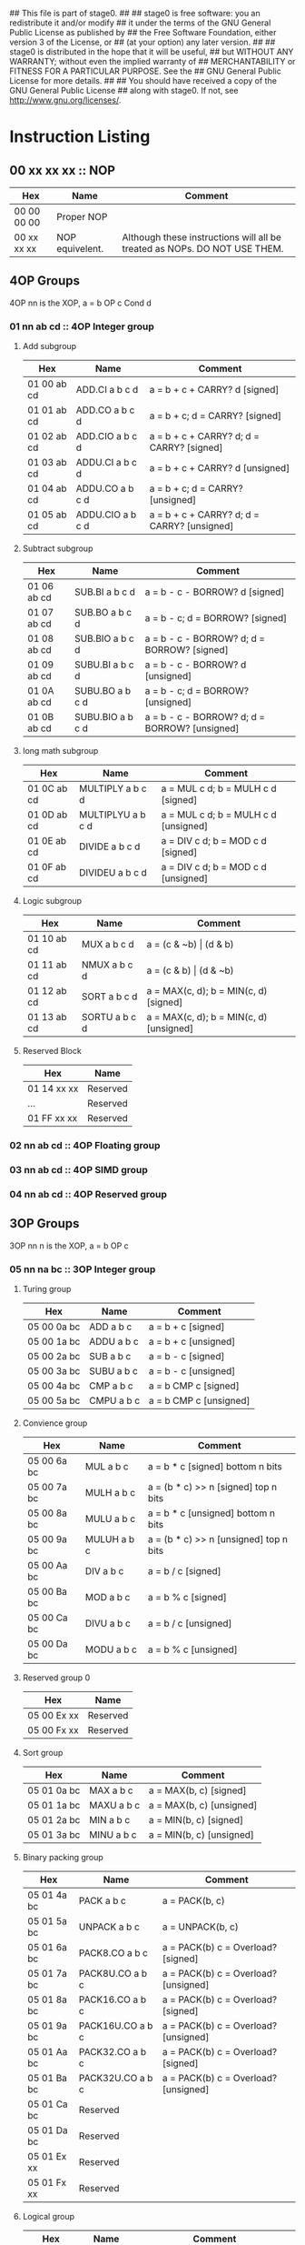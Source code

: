 ## This file is part of stage0.
##
## stage0 is free software: you an redistribute it and/or modify
## it under the terms of the GNU General Public License as published by
## the Free Software Foundation, either version 3 of the License, or
## (at your option) any later version.
##
## stage0 is distributed in the hope that it will be useful,
## but WITHOUT ANY WARRANTY; without even the implied warranty of
## MERCHANTABILITY or FITNESS FOR A PARTICULAR PURPOSE.  See the
## GNU General Public License for more details.
##
## You should have received a copy of the GNU General Public License
## along with stage0.  If not, see <http://www.gnu.org/licenses/>.

* Instruction Listing
** 00 xx xx xx :: NOP
| Hex         | Name            | Comment                                                                   |
|-------------+-----------------+---------------------------------------------------------------------------|
| 00 00 00 00 | Proper NOP      |                                                                           |
| 00 xx xx xx | NOP equivelent. | Although these instructions will all be treated as NOPs. DO NOT USE THEM. |

** 4OP Groups
4OP nn is the XOP,  a = b OP c Cond d

*** 01 nn ab cd :: 4OP Integer group
**** Add subgroup
| Hex         | Name             | Comment                                     |
|-------------+------------------+---------------------------------------------|
| 01 00 ab cd | ADD.CI a b c d   | a = b + c + CARRY? d [signed]               |
| 01 01 ab cd | ADD.CO a b c d   | a = b + c; d = CARRY? [signed]              |
| 01 02 ab cd | ADD.CIO a b c d  | a = b + c + CARRY? d; d = CARRY? [signed]   |
| 01 03 ab cd | ADDU.CI a b c d  | a = b + c + CARRY? d  [unsigned]            |
| 01 04 ab cd | ADDU.CO a b c d  | a = b + c; d = CARRY? [unsigned]            |
| 01 05 ab cd | ADDU.CIO a b c d | a = b + c + CARRY? d; d = CARRY? [unsigned] |

**** Subtract subgroup
| Hex         | Name             | Comment                                       |
|-------------+------------------+-----------------------------------------------|
| 01 06 ab cd | SUB.BI a b c d   | a = b - c - BORROW? d [signed]                |
| 01 07 ab cd | SUB.BO a b c d   | a = b - c; d = BORROW? [signed]               |
| 01 08 ab cd | SUB.BIO a b c d  | a = b - c - BORROW? d; d = BORROW? [signed]   |
| 01 09 ab cd | SUBU.BI a b c d  | a = b - c - BORROW? d [unsigned]              |
| 01 0A ab cd | SUBU.BO a b c d  | a = b - c; d = BORROW? [unsigned]             |
| 01 0B ab cd | SUBU.BIO a b c d | a = b - c - BORROW? d; d = BORROW? [unsigned] |

**** long math subgroup
| Hex         | Name              | Comment                              |
|-------------+-------------------+--------------------------------------|
| 01 0C ab cd | MULTIPLY a b c d  | a = MUL c d; b = MULH c d [signed]   |
| 01 0D ab cd | MULTIPLYU a b c d | a = MUL c d; b = MULH c d [unsigned] |
| 01 0E ab cd | DIVIDE a b c d    | a = DIV c d; b = MOD c d [signed]    |
| 01 0F ab cd | DIVIDEU a b c d   | a = DIV c d; b = MOD c d [unsigned]  |

**** Logic subgroup
| Hex         | Name          | Comment                                 |
|-------------+---------------+-----------------------------------------|
| 01 10 ab cd | MUX a b c d   | a = (c & ~b) \vert (d & b)              |
| 01 11 ab cd | NMUX a b c d  | a = (c & b) \vert (d & ~b)              |
| 01 12 ab cd | SORT a b c d  | a = MAX(c, d); b = MIN(c, d) [signed]   |
| 01 13 ab cd | SORTU a b c d | a = MAX(c, d); b = MIN(c, d) [unsigned] |

**** Reserved Block
| Hex         | Name     |
|-------------+----------|
| 01 14 xx xx | Reserved |
| ...         | Reserved |
| 01 FF xx xx | Reserved |

*** 02 nn ab cd :: 4OP Floating group
*** 03 nn ab cd :: 4OP SIMD group
*** 04 nn ab cd :: 4OP Reserved group

** 3OP Groups
3OP nn n is the XOP, a = b OP c
*** 05 nn na bc :: 3OP Integer group
**** Turing group
| Hex         | Name       | Comment                |
|-------------+------------+------------------------|
| 05 00 0a bc | ADD a b c  | a = b + c [signed]     |
| 05 00 1a bc | ADDU a b c | a = b + c [unsigned]   |
| 05 00 2a bc | SUB a b c  | a = b - c [signed]     |
| 05 00 3a bc | SUBU a b c | a = b - c [unsigned]   |
| 05 00 4a bc | CMP a b c  | a = b CMP c [signed]   |
| 05 00 5a bc | CMPU a b c | a = b CMP c [unsigned] |

**** Convience group
| Hex         | Name        | Comment                                |
|-------------+-------------+----------------------------------------|
| 05 00 6a bc | MUL a b c   | a = b * c [signed] bottom n bits       |
| 05 00 7a bc | MULH a b c  | a = (b * c) >> n [signed] top n bits   |
| 05 00 8a bc | MULU a b c  | a = b * c [unsigned] bottom n bits     |
| 05 00 9a bc | MULUH a b c | a = (b * c) >> n [unsigned] top n bits |
| 05 00 Aa bc | DIV a b c   | a = b / c [signed]                     |
| 05 00 Ba bc | MOD a b c   | a = b % c [signed]                     |
| 05 00 Ca bc | DIVU a b c  | a = b / c [unsigned]                   |
| 05 00 Da bc | MODU a b c  | a = b % c [unsigned]                   |

**** Reserved group 0
| Hex         | Name     |
|-------------+----------|
| 05 00 Ex xx | Reserved |
| 05 00 Fx xx | Reserved |

**** Sort group
| Hex         | Name       | Comment                  |
|-------------+------------+--------------------------|
| 05 01 0a bc | MAX a b c  | a = MAX(b, c) [signed]   |
| 05 01 1a bc | MAXU a b c | a = MAX(b, c) [unsigned] |
| 05 01 2a bc | MIN a b c  | a = MIN(b, c) [signed]   |
| 05 01 3a bc | MINU a b c | a = MIN(b, c) [unsigned] |

**** Binary packing group
| Hex         | Name             | Comment                              |
|-------------+------------------+--------------------------------------|
| 05 01 4a bc | PACK a b c       | a = PACK(b, c) [[./img/pack.gif]]        |
| 05 01 5a bc | UNPACK a b c     | a = UNPACK(b, c)  [[./img/unpack.gif]]   |
| 05 01 6a bc | PACK8.CO a b c   | a = PACK(b) c = Overload? [signed]   |
| 05 01 7a bc | PACK8U.CO a b c  | a = PACK(b) c = Overload? [unsigned] |
| 05 01 8a bc | PACK16.CO a b c  | a = PACK(b) c = Overload? [signed]   |
| 05 01 9a bc | PACK16U.CO a b c | a = PACK(b) c = Overload? [unsigned] |
| 05 01 Aa bc | PACK32.CO a b c  | a = PACK(b) c = Overload? [signed]   |
| 05 01 Ba bc | PACK32U.CO a b c | a = PACK(b) c = Overload? [unsigned] |
| 05 01 Ca bc | Reserved         |                                      |
| 05 01 Da bc | Reserved         |                                      |
| 05 01 Ex xx | Reserved         |                                      |
| 05 01 Fx xx | Reserved         |                                      |

**** Logical group
| Hex         | Name       | Comment                               |
|-------------+------------+---------------------------------------|
| 05 02 0a bc | AND a b c  | a = b & c                             |
| 05 02 1a bc | OR a b c   | a = b \vert c                         |
| 05 02 2a bc | XOR a b c  | a = b XOR c                           |
| 05 02 3a bc | NAND a b c | a != b & c                            |
| 05 02 4a bc | NOR a b c  | a != b \vert c                        |
| 05 02 5a bc | XNOR a b c | a != b XOR c                          |
| 05 02 6a bc | MPQ a b c  | a = b MPQ c [Converse Nonimplication] |
| 05 02 7a bc | LPQ a b c  | a = b LPQ c [Material Nonimplication] |
| 05 02 8a bc | CPQ a b c  | a = b CPQ c [Material Implication]    |
| 05 02 9a bc | BPQ a b c  | a = b BPQ c [Converse Implication]    |

**** Reserved group 1
| Hex         | Name     |
|-------------+----------|
| 05 02 Ax xx | Reserved |
| ...         | Reserved |
| 05 02 Fx xx | Reserved |

**** Bit rotation group
| Hex         | Name      | Comment                               |
|-------------+-----------+---------------------------------------|
| 05 03 0a bc | SAL a b c | a = b << c [arithmetically]           |
| 05 03 1a bc | SAR a b c | a = b >> c [arithmetically]           |
| 05 03 2a bc | SL0 a b c | a = b << c [Fill with zeros]          |
| 05 03 3a bc | SR0 a b c | a = b >> c [Fill with zeros]          |
| 05 03 4a bc | SL1 a b c | a = b << c [Fill with ones]           |
| 05 03 5a bc | SR1 a b c | a = b >> c [Fill with ones]           |
| 05 03 6a bc | ROL a b c | a = ROL(b, c) [Circular rotate left]  |
| 05 03 7a bc | ROR a b c | a = ROR(b, c) [Circular rotate right] |

**** Load group
| Hex         | Name           | Comment                        |
|-------------+----------------+--------------------------------|
| 05 03 8a bc | LOADX a b c    | a = MEM[b+c]                   |
| 05 03 9a bc | LOADX8 a b c   | a = MEM[b+c] [signed 8bits]    |
| 05 03 Aa bc | LOADXU8 a b c  | a = MEM[b+c] [unsigned 8bits]  |
| 05 03 Ba bc | LOADX16 a b c  | a = MEM[b+c] [signed 16bits]   |
| 05 03 Ca bc | LOADXU16 a b c | a = MEM[b+c] [unsigned 16bits] |
| 05 03 Da bc | LOADX32 a b c  | a = MEM[b+c] [signed 32bits]   |
| 05 03 Ea bc | LOADXU32 a b c | a = MEM[b+c] [unsigned 32bits] |
| 05 03 Fx xx | Reserved       |                                |
| 05 04 0x xx | Reserved       |                                |
| 05 04 1x xx | Reserved       |                                |
| 05 04 2x xx | Reserved       |                                |
| 05 04 3x xx | Reserved       |                                |
| 05 04 4x xx | Reserved       |                                |
| 05 04 5x xx | Reserved       |                                |
| 05 04 6x xx | Reserved       |                                |
| 05 04 7x xx | Reserved       |                                |

**** Store group
| Hex         | Name           | Comment               |
|-------------+----------------+-----------------------|
| 05 04 8a bc | STOREX a b c   | MEM[b+c] = a          |
| 05 04 9a bc | STOREX8 a b c  | MEM[b+c] = a [8bits]  |
| 05 04 Aa bc | STOREX16 a b c | MEM[b+c] = a [16bits] |
| 05 04 Ba bc | STOREX32 a b c | MEM[b+c] = a [32bits] |
| 05 04 Cx xx | Reserved       |                       |
| 05 04 Dx xx | Reserved       |                       |
| 05 04 Ex xx | Reserved       |                       |
| 05 04 Fx xx | Reserved       |                       |

**** CMPJUMP group
| Hex         | Name              | Comment         |
|-------------+-------------------+-----------------|
| 05 05 0a bc | CMPJUMP.G a b c   | a > b ? PC = c  |
| 05 05 1a bc | CMPJUMP.GE a b c  | a >= b ? PC = c |
| 05 05 2a bc | CMPJUMP.E a b c   | a == b ? PC = c |
| 05 05 3a bc | CMPJUMP.NE a b c  | a != b ? PC = c |
| 05 05 4a bc | CMPJUMP.LE a b c  | a <= b ? PC = c |
| 05 05 5a bc | CMPJUMP.L a b c   | a < b ? PC = c  |
| 05 05 6x xx | Reserved          |                 |
| ...         | Reserved          |                 |
| 05 05 Fx xx | Reserved          |                 |
| 05 06 0a bc | CMPJUMPU.G a b c  | a > b ? PC = c  |
| 05 06 1a bc | CMPJUMPU.GE a b c | a >= b ? PC = c |
| 05 06 2a bc | Reserved          |                 |
| 05 06 3a bc | Reserved          |                 |
| 05 06 4a bc | CMPJUMPU.LE a b c | a <= b ? PC = c |
| 05 06 5a bc | CMPJUMPU.L a b c  | a < b ? PC = c  |
| 05 06 6x xx | Reserved          |                 |
| ...         | Reserved          |                 |
| 05 06 Fx xx | Reserved          |                 |

**** Reserved group 2
| Hex         | Name     |
|-------------+----------|
| 05 07 0x xx | Reserved |
| ...         | Reserved |
| 05 FF Fx xx | Reserved |

*** 06 nn na bc :: 3OP Floating group
*** 07 nn na bc :: 3OP SIMD group
*** 08 nn na bc :: 3OP Reserved group

** 2OP Groups
2OP nn nn is the XOP, a = OP b

*** 09 nn nn ab :: 2OP Integer group
**** Numeric group
| Hex         | Name     | Comment              |
|-------------+----------+----------------------|
| 09 00 00 ab | NEG a b  | a = (b > 0) ? -b : b |
| 09 00 01 ab | ABS a b  | a = \vert b \vert    |
| 09 00 02 ab | NABS a b | a = - \vert b \vert  |

**** Movement group
| Hex         | Name     | Comment      |
|-------------+----------+--------------|
| 09 00 03 ab | SWAP a b | a <=> b      |
| 09 00 04 ab | COPY a b | a = b        |
| 09 00 05 ab | MOVE a b | a = b; b = 0 |
| 09 00 06 ab | NOT a b  | a = !b       |

**** Reserved Block 0
| Hex         | Name     |
|-------------+----------|
| 09 00 07 xx | Reserved |
| ...         | Reserved |
| 09 00 FF xx | Reserved |

**** Function call group
| Hex         | Name       | Comment                                               |
|-------------+------------+-------------------------------------------------------|
| 09 01 00 ab | BRANCH a b | MEM[b] = PC; PC = a                                   |
| 09 01 01 ab | CALL a b   | MEM[b] = PC; b = b + (register size in bytes); PC = a |

**** Stack group
| Hex         | Name       | Comment                                                   |
|-------------+------------+-----------------------------------------------------------|
| 09 02 00 ab | PUSHR a b  | MEM[b] = a; b = b + (register size in bytes)              |
| 09 02 01 ab | PUSH8 a b  | MEM[b] = bottom_8_bits(a); b = b + 1                      |
| 09 02 02 ab | PUSH16 a b | MEM[b] = bottome_16_bits(a); b = b + 2                    |
| 09 02 03 ab | PUSH32 a b | MEM[b] = bottome_32_bits(a); b = b + 4                    |
| 09 02 04 xx | Reserved   |                                                           |
| ...         | Reserved   |                                                           |
| 09 02 7F xx | Reserved   |                                                           |
| 09 02 80 ab | POPR a b   | a = MEM[b]; MEM[b] = 0;  b = b - (register size in bytes) |
| 09 02 81 ab | POP8 a b   | a = MEM[b] (signed); MEM[b] = 0;  b = b - 1               |
| 09 02 82 ab | POPU8 a b  | a = MEM[b] (unsigned); MEM[b] = 0;  b = b - 1             |
| 09 02 83 ab | POP16 a b  | a = MEM[b] (signed); MEM[b] = 0;  b = b - 2               |
| 09 02 84 ab | POPU16 a b | a = MEM[b] (unsigned); MEM[b] = 0;  b = b - 2             |
| 09 02 85 ab | POP32 a b  | a = MEM[b] (signed); MEM[b] = 0;  b = b - 4               |
| 09 02 86 ab | POPU32 a b | a = MEM[b] (signed); MEM[b] = 0;  b = b - 4               |
| ...         | Reserved   |                                                           |
| 09 02 FF xx | Reserved   |                                                           |

**** CMPSKIP group
| Hex         | Name            | Comment                        |
|-------------+-----------------+--------------------------------|
| 09 03 00 ab | CMPSKIP.G a b   | a > b ? Skip Next instruction  |
| 09 03 01 ab | CMPSKIP.GE a b  | a >= b ? Skip Next instruction |
| 09 03 02 ab | CMPSKIP.E a b   | a == b ? Skip Next instruction |
| 09 03 03 ab | CMPSKIP.NE a b  | a != b ? Skip Next instruction |
| 09 03 04 ab | CMPSKIP.LE a b  | a <= b ? Skip Next instruction |
| 09 03 05 ab | CMPSKIP.L a b   | a < b ? Skip Next instruction  |
| 09 03 06 xx | Reserved        |                                |
| ...         | Reserved        |                                |
| 09 03 7F ab | Reserved        |                                |
| 09 03 80 ab | CMPSKIPU.G a b  | a > b ? Skip Next instruction  |
| 09 03 81 ab | CMPSKIPU.GE a b | a >= b ? Skip Next instruction |
| 09 03 82 ab | Reserved        |                                |
| 09 03 83 ab | Reserved        |                                |
| 09 03 84 ab | CMPSKIPU.LE a b | a <= b ? Skip Next instruction |
| 09 03 85 ab | CMPSKIPU.L a b  | a < b ? Skip Next instruction  |
| 09 03 86 xx | Reserved        |                                |
| ...         | Reserved        |                                |
| 09 03 FF ab | Reserved        |                                |

**** Reserved Block 1
| Hex         | Name     |
|-------------+----------|
| 09 02 87 xx | Reserved |
| ...         | Reserved |
| 09 FF FF xx | Reserved |

*** 0A nn nn ab :: 2OP Floating group
*** 0B nn nn ab :: 2OP SIMD group
*** 0C nn nn ab :: 2OP Reserved group

** 1OP Groups
1OP nn nn n is the XOP, a = OP a

*** 0D nn nn na :: 1OP group
**** State group
| Hex         | Name       | Comment       |
|-------------+------------+---------------|
| 0D 00 00 0a | READPC a   | a = PC        |
| 0D 00 00 1a | READSCID a | a = SCID      |
| 0D 00 00 2a | FALSE a    | a = 0         |
| 0D 00 00 3a | TRUE a     | a = FF ... FF |

**** Reserved block 0
| Hex         | Name     |
|-------------+----------|
| 0D 00 00 4x | Reserved |
| ...         | Reserved |
| 0D 00 FF Fx | Reserved |

**** Function return group
| Hex         | Name            | Comment                                       |
|-------------+-----------------+-----------------------------------------------|
| 0D 01 00 0a | JSR_COROUTINE a | PC = a                                        |
| 0D 01 00 1a | RET a           | PC = MEM[a]; a = a - (register size in bytes) |

**** Reserved block 1
| Hex         | Name     |
|-------------+----------|
| 0D 01 00 2x | Reserved |
| ...         | Reserved |
| 0D 01 FF Fx | Reserved |

**** Stack state group
| Hex         | Name     | Comment                                       |
|-------------+----------+-----------------------------------------------|
| 0D 02 00 0a | PUSHPC a | MEM[a] = PC; a = a + (register size in bytes) |
| 0D 02 00 1a | POPPC a  | PC = MEM[a]; a = a - (register size in bytes) |

**** Reserved
| Hex         | Name     |
|-------------+----------|
| 0D 02 00 2x | Reserved |
| ...         | Reserved |
| 0D FF FF Fx | Reserved |

** 2OPI Groups
2OPI ii ii is the Immediate, a = b OP ii ii

*** 2OPI Integer
| Hex         | Name            | Comment                  |
|-------------+-----------------+--------------------------|
| 0E ab ii ii | ADDI a b ii ii  | a = b + ii ii [signed]   |
| 0F ab ii ii | ADDUI a b ii ii | a = b + ii ii [unsigned] |
| 10 ab ii ii | SUBI a b ii ii  | a = b - ii ii [signed]   |
| 11 ab ii ii | SUBUI a b ii ii | a = b - ii ii [unsigned] |

*** 2OPI Integer signed compare
| Hex         | Name           | Comment                  |
|-------------+----------------+--------------------------|
| 12 ab ii ii | CMPI a b ii ii | a = b CMP ii ii [signed] |

*** 2OPI Integer Load
| Hex         | Name              | Comment                              |
|-------------+-------------------+--------------------------------------|
| 13 ab ii ii | LOAD a b ii ii    | a = MEM[b + ii ii]                   |
| 14 ab ii ii | LOAD8 a b ii ii   | a = MEM[b + ii ii] [signed 8bits]    |
| 15 ab ii ii | LOADU8 a b ii ii  | a = MEM[b + ii ii] [unsigned 8bits]  |
| 16 ab ii ii | LOAD16 a b ii ii  | a = MEM[b + ii ii] [signed 16bits]   |
| 17 ab ii ii | LOADU16 a b ii ii | a = MEM[b + ii ii] [unsigned 16bits] |
| 18 ab ii ii | LOAD32 a b ii ii  | a = MEM[b + ii ii] [signed 32bits]   |
| 19 ab ii ii | LOADU32 a b ii ii | a = MEM[b + ii ii] [unsigned 32bits] |
| 1A ab ii ii | Reserved          |                                      |
| 1B ab ii ii | Reserved          |                                      |
| 1C ab ii ii | Reserved          |                                      |
| 1D ab ii ii | Reserved          |                                      |
| 1E ab ii ii | Reserved          |                                      |

*** 2OPI Integer unsigned compare
| Hex         | Name            | Comment                    |
|-------------+-----------------+----------------------------|
| 1F ab ii ii | CMPUI a b ii ii | a = b CMP ii ii [unsigned] |

*** 2OPI Integer store
| Hex         | Name           | Comment                            |
|-------------+----------------+------------------------------------|
| 20 ab ii ii | STORE a b ii   | MEM[b + ii ii] = a                 |
| 21 ab ii ii | STORE8 a b ii  | MEM[b + ii ii] = a [signed 8bits]  |
| 22 ab ii ii | STORE16 a b ii | MEM[b + ii ii] = a [signed 16bits] |
| 23 ab ii ii | STORE32 a b ii | MEM[b + ii ii] = a [signed 32bits] |
| 24 ab ii ii | Reserved       |                                    |
| 25 ab ii ii | Reserved       |                                    |
| 26 ab ii ii | Reserved       |                                    |
| 27 ab ii ii | Reserved       |                                    |
| 28 ab ii ii | Reserved       |                                    |
| 29 ab ii ii | Reserved       |                                    |
| 2A ab ii ii | Reserved       |                                    |
| 2B ab ii ii | Reserved       |                                    |

** 1OPI Groups
1OPI i ii ii is the Immediate, a = a OP i ii ii

*** Conditional Integer Jumps
| Hex         | Name            | Comment                              |
|-------------+-----------------+--------------------------------------|
| 2C 0a ii ii | JUMP.C a ii ii  | Carry? a; PC = PC + i ii ii          |
| 2C 1a ii ii | JUMP.B a ii ii  | Borrow? a; PC = PC + i ii ii         |
| 2C 2a ii ii | JUMP.O a ii ii  | Overflow? a; PC = PC + i ii ii       |
| 2C 3a ii ii | JUMP.G a ii ii  | GT? a; PC = PC + i ii ii             |
| 2C 4a ii ii | JUMP.GE a ii ii | GT? a \vert EQ? a; PC = PC + i ii ii |
| 2C 5a ii ii | JUMP.E a ii ii  | EQ? a; PC = PC + i ii ii             |
| 2C 6a ii ii | JUMP.NE a ii ii | NEQ? a; PC = PC + i ii ii            |
| 2C 7a ii ii | JUMP.LE a ii ii | LT? a \vert EQ? a; PC = PC + i ii ii |
| 2C 8a ii ii | JUMP.L a ii ii  | LT? a; PC = PC + i ii ii             |
| 2C 9a ii ii | JUMP.Z a ii ii  | ZERO? a; PC = PC + i ii ii           |
| 2C Aa ii ii | JUMP.NZ a ii ii | NZERO? a; PC = PC + i ii ii          |
| 2C Ba ii ii | JUMP.P          | POSITIVE? a; PC = PC + ii ii         |
| 2C Ca ii ii | JUMP.NP         | NEGATIVE? a; PC = PC + ii ii         |
| 2C Dx xx xx | Reserved        |                                      |
| 2C Ex xx xx | Reserved        |                                      |
| 2C Fx xx xx | Reserved        |                                      |

*** Branch Immediates
| Hex         | Name           | Comment                                                        |
|-------------+----------------+----------------------------------------------------------------|
| 2D 0a ii ii | CALLI a ii ii  | MEM[a] = PC; a = a + (register size in bytes); PC = PC + ii ii |
| 2D 1a ii ii | LOADI a ii ii  | a = ii ii (signed)                                             |
| 2D 2a ii ii | LOADUI a ii ii | a = ii ii (unsigned)                                           |
| 2D 3a ii ii | SALI a ii ii   | a = a << ii ii [arithmetically]                                |
| 2D 4a ii ii | SARI a ii ii   | a = a >> ii ii [arithmetically]                                |
| 2D 5a ii ii | SL0I a ii ii   | a = a << ii ii [Fill with zeros]                               |
| 2D 6a ii ii | SR0I a ii ii   | a = a >> ii ii [Fill with zeros]                               |
| 2D 7a ii ii | SL1I a ii ii   | a = a << ii ii [Fill with ones]                                |
| 2D 8a ii ii | SR1I a ii ii   | a = a >> ii ii [Fill with ones]                                |

*** Relative Loads
| Hex         | Name             | Comment                                |
|-------------+------------------+----------------------------------------|
| 2E 0a ii ii | LOADR a ii ii    | a = MEM[ip + ii ii]                    |
| 2E 1a ii ii | LOADR8 a ii ii   | a = MEM[ip + ii ii] [signed 8 bits]    |
| 2E 2a ii ii | LOADRU8 a ii ii  | a = MEM[ip + ii ii] [unsigned 8 bits]  |
| 2E 3a ii ii | LOADR16 a ii ii  | a = MEM[ip + ii ii] [signed 16 bits]   |
| 2E 4a ii ii | LOADRU16 a ii ii | a = MEM[ip + ii ii] [unsigned 16 bits] |
| 2E 5a ii ii | LOADR32 a ii ii  | a = MEM[ip + ii ii] [signed 32 bits]   |
| 2E 6a ii ii | LOADRU32 a ii ii | a = MEM[ip + ii ii] [unsigned 32 bits] |
| 2E 7a ii ii | Reserved         |                                        |
| 2E 8a ii ii | Reserved         |                                        |
| 2E 9a ii ii | Reserved         |                                        |
| 2E Aa ii ii | Reserved         |                                        |
| 2E Ba ii ii | Reserved         |                                        |
| 2E Ca ii ii | Reserved         |                                        |
| 2E Da ii ii | Reserved         |                                        |
| 2E Ea ii ii | Reserved         |                                        |
| 2E Fa ii ii | Reserved         |                                        |

*** Relative Stores
| Hex         | Name             | Comment                              |
|-------------+------------------+--------------------------------------|
| 2F 0a ii ii | STORER a ii ii   | MEM[ip + ii ii] = a                  |
| 2F 1a ii ii | STORER8 a ii ii  | MEM[ip + ii ii] = a [signed 8 bits]  |
| 2F 2a ii ii | STORER16 a ii ii | MEM[ip + ii ii] = a [signed 16 bits] |
| 2F 3a ii ii | STORER32 a ii ii | MEM[ip + ii ii] = a [signed 32 bits] |
| 2F 4a ii ii | Reserved         |                                      |
| 2F 5a ii ii | Reserved         |                                      |
| 2F 6a ii ii | Reserved         |                                      |
| 2F 7a ii ii | Reserved         |                                      |
| 2F 8a ii ii | Reserved         |                                      |
| 2F 9a ii ii | Reserved         |                                      |
| 2F Aa ii ii | Reserved         |                                      |
| 2F Ba ii ii | Reserved         |                                      |
| 2F Ca ii ii | Reserved         |                                      |
| 2F Da ii ii | Reserved         |                                      |
| 2F Ea ii ii | Reserved         |                                      |
| 2F Fa ii ii | Reserved         |                                      |

** 0OPI group
0OPI ii ii is the Immediate, OP ii ii

*** Unconditional jumps
| Hex         | Name       | Comment         |
|-------------+------------+-----------------|
| 3C 00 ii ii | JUMP ii ii | PC = PC + ii ii |

** Reserved Block 0
At this time these instructions only produce a warning; but could do anything.
DO NOT USE.

| Hex         | Name     |
|-------------+----------|
| 3D 00 00 00 | Reserved |
| ...         | Reserved |
| 41 FF FF FF | Reserve  |

** HALCODE Group
42 hh hh hh is the HALCODE callID, invalid HALCODE SHOULD NOT BE USED.

*** HALCODE Reserved for Operating Systems
The following block contains both instructions that are reserved for Operating systems and for internal use by Operating systems

| Hex         | Name     |
|-------------+----------|
| 42 00 xx xx | Reserved |
| ...         | Reserved |
| 42 0F xx xx | Reserved |

*** Tape console HALCODE
This HALCODE is used for interacting with any tape console attached to the system.

**** Reference specific notes
In this reference implementation we will be interacting with a simplified version of the series 10 console.
All compatible implementations need to ensure to implement functional equivelents.
Provided of course that any deviations would not change any output specified to be written to tape.
Padding with Zeros til start/end of page/segment however is acceptable.

**** Standard compatibility requirements
The following 3 devices must exist with the following exact IDs
| Interface Name | ID          |
|----------------+-------------|
| Keyboard/tty   | 00 00 00 00 |
| Tape 1         | 00 00 11 00 |
| Tape 2         | 00 00 11 01 |

**** Required Device HALCODE
| Hex         | Name        | Comment                                                                                        |
|-------------+-------------+------------------------------------------------------------------------------------------------|
| 42 10 00 00 | FOPEN_READ  | Feed on device who's ID matches the contents of register 0 until first non-zero byte is found. |
| 42 10 00 01 | FOPEN_WRITE | Feed on device who's ID matches the contents of register 0 until first zero byte is found      |
| 42 10 00 02 | FCLOSE      | Close out writes to device who's ID matches the contents of register 0.                        |
| 42 10 00 03 | REWIND      | rewind back to first non-zero byte found on tape.                                              |
| 42 10 00 04 | FSEEK       | seek forward or backward the number of bytes specified in register 1 on                        |
|             |             | the device who's ID matches the contents of register 0.                                        |

**** Reserved Block for Hardware specific implementation details
| Hex         | Name     |
|-------------+----------|
| 42 10 00 04 | Reserved |
| ...         | Reserved |
| 42 10 00 FF | Reserved |

**** Required Device capability HALCODE
***** Device Read HALCODE
| Hex         | Name  | Comment                                                           |
|-------------+-------+-------------------------------------------------------------------|
| 42 10 01 00 | FGETC | read 1 byte into register 0 from device who's ID is in register 1 |

***** Reserved Block for Hardware specific implementation details
| Hex         | Name     |
|-------------+----------|
| 42 10 01 01 | Reserved |
| ...         | Reserved |
| 42 10 01 FF | Reserved |

***** Device Write HALCODE
| Hex         | Name  | Comment                                                          |
|-------------+-------+------------------------------------------------------------------|
| 42 10 02 00 | FPUTC | write 1 byte from register 0 to device who's ID is in register 1 |

***** Reserved Block for Hardware specific implementation details
| Hex         | Name     |
|-------------+----------|
| 42 10 02 01 | Reserved |
| ...         | Reserved |
| 42 10 02 FF | Reserved |

**** Reserved Block for Future HALCODE Expansion
| Hex         | Name     |
|-------------+----------|
| 42 10 03 00 | Reserved |
| ...         | Reserved |
| 42 FF FF FF | Reserved |

** Reserved Block 1
At this time these instructions only produce a warning; but could do anything.
DO NOT USE.
| Hex         | Name     |
|-------------+----------|
| 43 00 00 00 | Reserved |
| ...         | Reserved |
| 9F FF FF FF | Reserved |

** CMPSKIPI Group
| Hex         | Name                 | Comment                            |
|-------------+----------------------+------------------------------------|
| A0 0a ii ii | CMPSKIPI.G a ii ii   | a > ii ii ? Skip Next instruction  |
| A0 1a ii ii | CMPSKIPI.GE a ii ii  | a >= ii ii ? Skip Next instruction |
| A0 2a ii ii | CMPSKIPI.E a ii ii   | a == ii ii ? Skip Next instruction |
| A0 3a ii ii | CMPSKIPI.NE a ii ii  | a != ii ii ? Skip Next instruction |
| A0 4a ii ii | CMPSKIPI.LE a ii ii  | a <= ii ii ? Skip Next instruction |
| A0 5a ii ii | CMPSKIPI.L a ii ii   | a < ii ii ? Skip Next instruction  |
| A0 6a ii ii | Reserved             |                                    |
| ...         | Reserved             |                                    |
| A0 Fa ii ii | Reserved             |                                    |
| A1 0a ii ii | CMPSKIPUI.G a ii ii  | a > ii ii ? Skip Next instruction  |
| A1 1a ii ii | CMPSKIPUI.GE a ii ii | a >= ii ii ? Skip Next instruction |
| A1 2a ii ii | Reserved             |                                    |
| A1 3a ii ii | Reserved             |                                    |
| A1 4a ii ii | CMPSKIPUI.LE a ii ii | a <= ii ii ? Skip Next instruction |
| A1 5a ii ii | CMPSKIPUI.L a ii ii  | a < ii ii ? Skip Next instruction  |
| A1 6a ii ii | Reserved             |                                    |
| ...         | Reserved             |                                    |
| A1 Fa ii ii | Reserved             |                                    |

** Reserved Block 2
At this time these instructions only produce a warning; but could do anything.
DO NOT USE.
| Hex         | Name     |
|-------------+----------|
| A2 00 00 00 | Reserved |
| ...         | Reserved |
| AF FF FF FF | Reserved |

** Bit optimization group
| Hex         | Name            | Comment            |
|-------------+-----------------+--------------------|
| B0 ab ii ii | ANDI a b ii ii  | a = b & ii ii      |
| B1 ab ii ii | ORI a b ii ii   | a = b \vert ii ii  |
| B2 ab ii ii | XORI a b ii ii  | a = b XOR ii ii    |
| B3 ab ii ii | NANDI a b ii ii | a != b && ii ii    |
| B4 ab ii ii | NORI a b ii ii  | a != b \vert ii ii |
| B5 ab ii ii | XNORI a b ii ii | a != b XOR ii ii   |
| B6 00 00 00 | Reserved        |                    |
| ...         | Reserved        |                    |
| BF FF FF FF | Reserved        |                    |

** CMPJUMPI Group
| Hex         | Name                   | Comment                             |
|-------------+------------------------+-------------------------------------|
| C0 ab ii ii | CMPJUMPI.G a b ii ii   | a > b ? PC = PC + ii ii             |
| C1 ab ii ii | CMPJUMPI.GE a b ii ii  | a >= b ? PC = PC + ii ii            |
| C2 ab ii ii | CMPJUMPI.E a b ii ii   | a == b ? PC = PC + ii ii            |
| C3 ab ii ii | CMPJUMPI.NE a b ii ii  | a != b ? PC = PC + ii ii            |
| C4 ab ii ii | CMPJUMPI.LE a b ii ii  | a <= b ? PC = PC + ii ii            |
| C5 ab ii ii | CMPJUMPI.L a b ii ii   | a < b ? PC = PC + ii ii             |
| C6 ab ii ii | Reserved               |                                     |
| ...         | Reserved               |                                     |
| CF ab ii ii | Reserved               |                                     |
| D0 ab ii ii | CMPJUMPUI.G a b ii ii  | a > b ? PC = PC + ii ii (unsigned)  |
| D1 ab ii ii | CMPJUMPUI.GE a b ii ii | a >= b ? PC = PC + ii ii (unsigned) |
| D2 ab ii ii | Reserved               |                                     |
| D3 ab ii ii | Reserved               |                                     |
| D4 ab ii ii | CMPJUMPUI.LE a b ii ii | a <= b ? PC = PC + ii ii (unsigned) |
| D5 ab ii ii | CMPJUMPUI.L a b ii ii  | a < b ? PC = PC + ii ii (unsigned)  |
| D6 ab ii ii | Reserved               |                                     |
| ...         | Reserved               |                                     |
| DF ab ii ii | Reserved               |                                     |

** Reserved Block 3
At this time these instructions only produce a warning; but could do anything.
DO NOT USE.
| Hex         | Name     |
|-------------+----------|
| E0 00 00 00 | Reserved |
| ...         | Reserved |
| FE FF FF FF | Reserved |

** 0OP
| Hex         | Name             | Comment                                                                    |
|-------------+------------------+----------------------------------------------------------------------------|
| FF xx xx xx | HALT equivelent. | Although these instructions will all be treated as HALTs. DO NOT USE THEM. |
| FF FF FF FF | Proper HALT      |                                                                            |

* Encoding/Decoding Reference
** Registers
There is a direct and consistent relationship between the nybbles and the registers.
| Hex | Name  |
|-----+-------|
|   0 | REG0  |
|   1 | REG1  |
|   2 | REG2  |
|   3 | REG3  |
|   4 | REG4  |
|   5 | REG5  |
|   6 | REG6  |
|   7 | REG7  |
|   8 | REG8  |
|   9 | REG9  |
|   A | REG10 |
|   B | REG11 |
|   C | REG12 |
|   D | REG13 |
|   E | REG14 |
|   F | REG15 |
